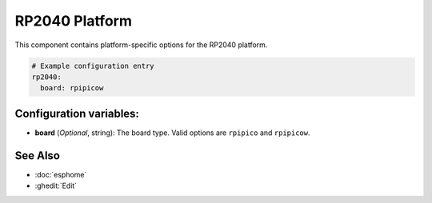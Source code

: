 RP2040 Platform
===============

.. seo::
    :description: Configuration for the RP2040 platform for ESPHome.
    :image: rp2040.cvg

This component contains platform-specific options for the RP2040 platform.

.. code-block:: yaml

    # Example configuration entry
    rp2040:
      board: rpipicow

Configuration variables:
------------------------

- **board** (*Optional*, string): The board type. Valid options are ``rpipico`` and ``rpipicow``.

See Also
--------

- :doc:`esphome`
- :ghedit:`Edit`
